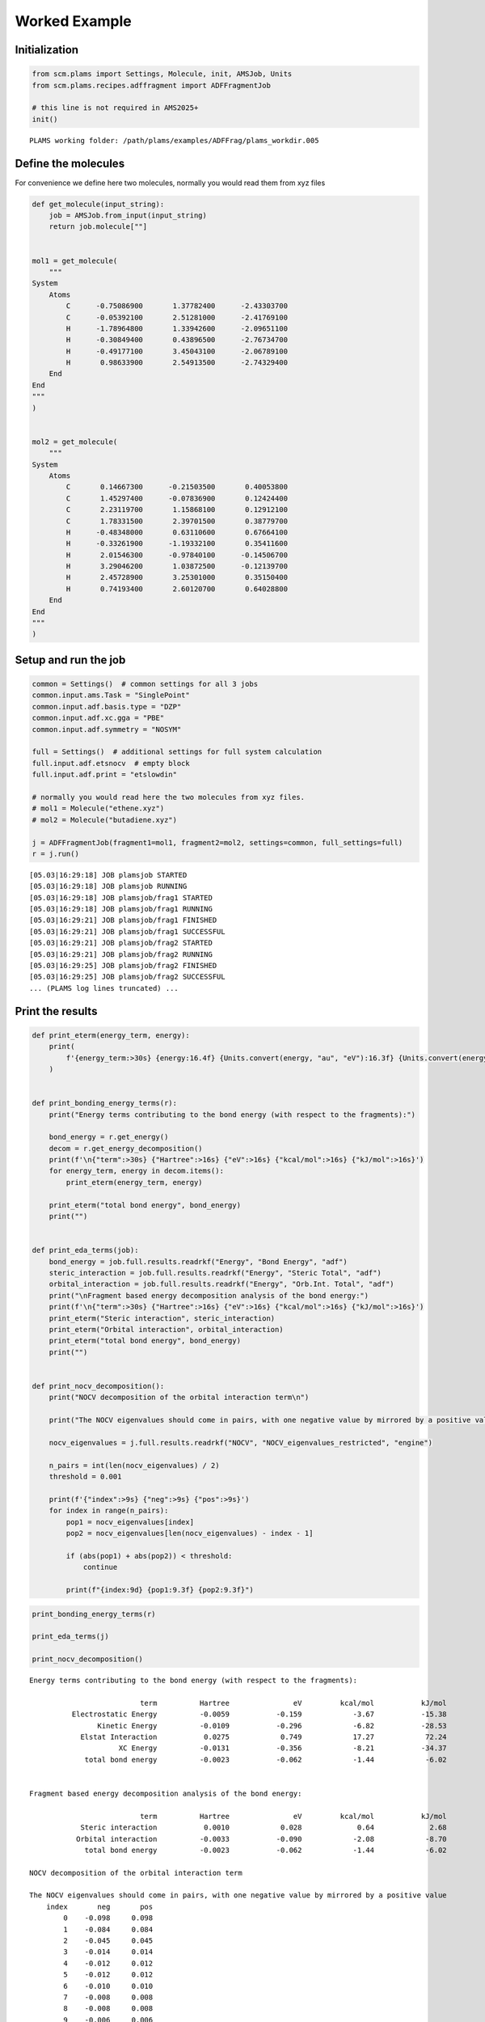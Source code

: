 Worked Example
--------------

Initialization
~~~~~~~~~~~~~~

.. code:: ipython3

   from scm.plams import Settings, Molecule, init, AMSJob, Units
   from scm.plams.recipes.adffragment import ADFFragmentJob

   # this line is not required in AMS2025+
   init()

::

   PLAMS working folder: /path/plams/examples/ADFFrag/plams_workdir.005

Define the molecules
~~~~~~~~~~~~~~~~~~~~

For convenience we define here two molecules, normally you would read them from xyz files

.. code:: ipython3

   def get_molecule(input_string):
       job = AMSJob.from_input(input_string)
       return job.molecule[""]


   mol1 = get_molecule(
       """
   System
       Atoms
           C      -0.75086900       1.37782400      -2.43303700
           C      -0.05392100       2.51281000      -2.41769100
           H      -1.78964800       1.33942600      -2.09651100
           H      -0.30849400       0.43896500      -2.76734700
           H      -0.49177100       3.45043100      -2.06789100
           H       0.98633900       2.54913500      -2.74329400
       End
   End
   """
   )


   mol2 = get_molecule(
       """
   System
       Atoms
           C       0.14667300      -0.21503500       0.40053800
           C       1.45297400      -0.07836900       0.12424400
           C       2.23119700       1.15868100       0.12912100
           C       1.78331500       2.39701500       0.38779700
           H      -0.48348000       0.63110600       0.67664100
           H      -0.33261900      -1.19332100       0.35411600
           H       2.01546300      -0.97840100      -0.14506700
           H       3.29046200       1.03872500      -0.12139700
           H       2.45728900       3.25301000       0.35150400
           H       0.74193400       2.60120700       0.64028800
       End
   End
   """
   )

Setup and run the job
~~~~~~~~~~~~~~~~~~~~~

.. code:: ipython3

   common = Settings()  # common settings for all 3 jobs
   common.input.ams.Task = "SinglePoint"
   common.input.adf.basis.type = "DZP"
   common.input.adf.xc.gga = "PBE"
   common.input.adf.symmetry = "NOSYM"

   full = Settings()  # additional settings for full system calculation
   full.input.adf.etsnocv  # empty block
   full.input.adf.print = "etslowdin"

   # normally you would read here the two molecules from xyz files.
   # mol1 = Molecule("ethene.xyz")
   # mol2 = Molecule("butadiene.xyz")

   j = ADFFragmentJob(fragment1=mol1, fragment2=mol2, settings=common, full_settings=full)
   r = j.run()

::

   [05.03|16:29:18] JOB plamsjob STARTED
   [05.03|16:29:18] JOB plamsjob RUNNING
   [05.03|16:29:18] JOB plamsjob/frag1 STARTED
   [05.03|16:29:18] JOB plamsjob/frag1 RUNNING
   [05.03|16:29:21] JOB plamsjob/frag1 FINISHED
   [05.03|16:29:21] JOB plamsjob/frag1 SUCCESSFUL
   [05.03|16:29:21] JOB plamsjob/frag2 STARTED
   [05.03|16:29:21] JOB plamsjob/frag2 RUNNING
   [05.03|16:29:25] JOB plamsjob/frag2 FINISHED
   [05.03|16:29:25] JOB plamsjob/frag2 SUCCESSFUL
   ... (PLAMS log lines truncated) ...

Print the results
~~~~~~~~~~~~~~~~~

.. code:: ipython3

   def print_eterm(energy_term, energy):
       print(
           f'{energy_term:>30s} {energy:16.4f} {Units.convert(energy, "au", "eV"):16.3f} {Units.convert(energy, "au", "kcal/mol"):16.2f} {Units.convert(energy, "au", "kJ/mol"):16.2f}'
       )


   def print_bonding_energy_terms(r):
       print("Energy terms contributing to the bond energy (with respect to the fragments):")

       bond_energy = r.get_energy()
       decom = r.get_energy_decomposition()
       print(f'\n{"term":>30s} {"Hartree":>16s} {"eV":>16s} {"kcal/mol":>16s} {"kJ/mol":>16s}')
       for energy_term, energy in decom.items():
           print_eterm(energy_term, energy)

       print_eterm("total bond energy", bond_energy)
       print("")


   def print_eda_terms(job):
       bond_energy = job.full.results.readrkf("Energy", "Bond Energy", "adf")
       steric_interaction = job.full.results.readrkf("Energy", "Steric Total", "adf")
       orbital_interaction = job.full.results.readrkf("Energy", "Orb.Int. Total", "adf")
       print("\nFragment based energy decomposition analysis of the bond energy:")
       print(f'\n{"term":>30s} {"Hartree":>16s} {"eV":>16s} {"kcal/mol":>16s} {"kJ/mol":>16s}')
       print_eterm("Steric interaction", steric_interaction)
       print_eterm("Orbital interaction", orbital_interaction)
       print_eterm("total bond energy", bond_energy)
       print("")


   def print_nocv_decomposition():
       print("NOCV decomposition of the orbital interaction term\n")

       print("The NOCV eigenvalues should come in pairs, with one negative value by mirrored by a positive value")

       nocv_eigenvalues = j.full.results.readrkf("NOCV", "NOCV_eigenvalues_restricted", "engine")

       n_pairs = int(len(nocv_eigenvalues) / 2)
       threshold = 0.001

       print(f'{"index":>9s} {"neg":>9s} {"pos":>9s}')
       for index in range(n_pairs):
           pop1 = nocv_eigenvalues[index]
           pop2 = nocv_eigenvalues[len(nocv_eigenvalues) - index - 1]

           if (abs(pop1) + abs(pop2)) < threshold:
               continue

           print(f"{index:9d} {pop1:9.3f} {pop2:9.3f}")

.. code:: ipython3

   print_bonding_energy_terms(r)

   print_eda_terms(j)

   print_nocv_decomposition()

::

   Energy terms contributing to the bond energy (with respect to the fragments):

                             term          Hartree               eV         kcal/mol           kJ/mol
             Electrostatic Energy          -0.0059           -0.159            -3.67           -15.38
                   Kinetic Energy          -0.0109           -0.296            -6.82           -28.53
               Elstat Interaction           0.0275            0.749            17.27            72.24
                        XC Energy          -0.0131           -0.356            -8.21           -34.37
                total bond energy          -0.0023           -0.062            -1.44            -6.02


   Fragment based energy decomposition analysis of the bond energy:

                             term          Hartree               eV         kcal/mol           kJ/mol
               Steric interaction           0.0010            0.028             0.64             2.68
              Orbital interaction          -0.0033           -0.090            -2.08            -8.70
                total bond energy          -0.0023           -0.062            -1.44            -6.02

   NOCV decomposition of the orbital interaction term

   The NOCV eigenvalues should come in pairs, with one negative value by mirrored by a positive value
       index       neg       pos
           0    -0.098     0.098
           1    -0.084     0.084
           2    -0.045     0.045
           3    -0.014     0.014
           4    -0.012     0.012
           5    -0.012     0.012
           6    -0.010     0.010
           7    -0.008     0.008
           8    -0.008     0.008
           9    -0.006     0.006
          10    -0.006     0.006
          11    -0.006     0.006
          12    -0.005     0.005
          13    -0.004     0.004
          14    -0.003     0.003
          15    -0.003     0.003
          16    -0.002     0.002

